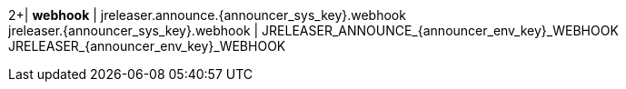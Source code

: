 2+| *webhook*
| jreleaser.announce.{announcer_sys_key}.webhook +
  jreleaser.{announcer_sys_key}.webhook
| JRELEASER_ANNOUNCE_{announcer_env_key}_WEBHOOK +
  JRELEASER_{announcer_env_key}_WEBHOOK